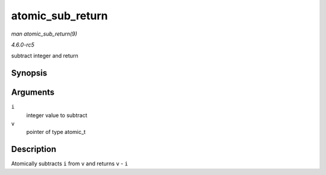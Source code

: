.. -*- coding: utf-8; mode: rst -*-

.. _API-atomic-sub-return:

=================
atomic_sub_return
=================

*man atomic_sub_return(9)*

*4.6.0-rc5*

subtract integer and return


Synopsis
========

.. c:function:: int atomic_sub_return( int i, atomic_t * v )

Arguments
=========

``i``
    integer value to subtract

``v``
    pointer of type atomic_t


Description
===========

Atomically subtracts ``i`` from ``v`` and returns ``v`` - ``i``


.. ------------------------------------------------------------------------------
.. This file was automatically converted from DocBook-XML with the dbxml
.. library (https://github.com/return42/sphkerneldoc). The origin XML comes
.. from the linux kernel, refer to:
..
.. * https://github.com/torvalds/linux/tree/master/Documentation/DocBook
.. ------------------------------------------------------------------------------
